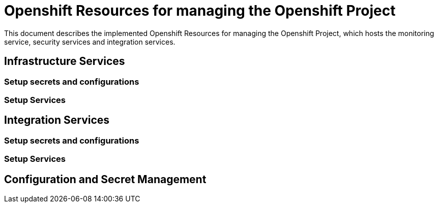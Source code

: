 # Openshift Resources for managing the Openshift Project

This document describes the implemented Openshift Resources for managing the Openshift Project, which
hosts the monitoring service, security services and integration services.

## Infrastructure Services

### Setup secrets and configurations

### Setup Services

## Integration Services

### Setup secrets and configurations

### Setup Services

## Configuration and Secret Management
